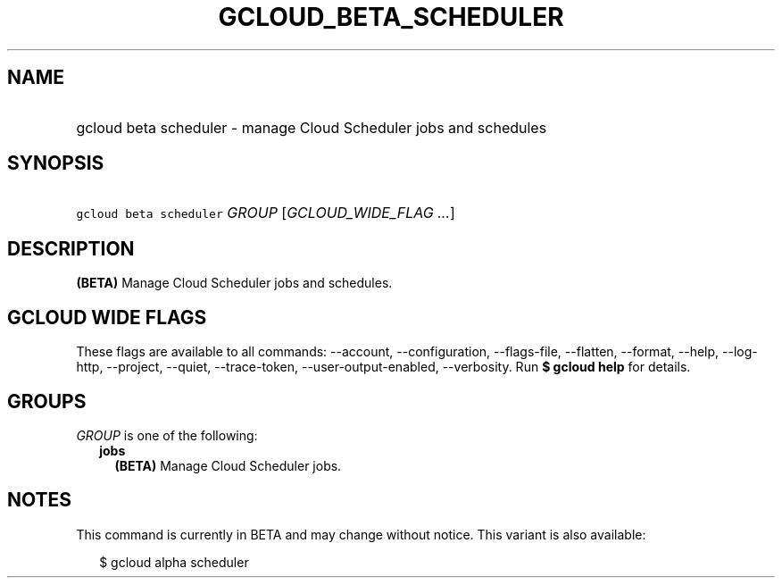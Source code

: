 
.TH "GCLOUD_BETA_SCHEDULER" 1



.SH "NAME"
.HP
gcloud beta scheduler \- manage Cloud Scheduler jobs and schedules



.SH "SYNOPSIS"
.HP
\f5gcloud beta scheduler\fR \fIGROUP\fR [\fIGCLOUD_WIDE_FLAG\ ...\fR]



.SH "DESCRIPTION"

\fB(BETA)\fR Manage Cloud Scheduler jobs and schedules.



.SH "GCLOUD WIDE FLAGS"

These flags are available to all commands: \-\-account, \-\-configuration,
\-\-flags\-file, \-\-flatten, \-\-format, \-\-help, \-\-log\-http, \-\-project,
\-\-quiet, \-\-trace\-token, \-\-user\-output\-enabled, \-\-verbosity. Run \fB$
gcloud help\fR for details.



.SH "GROUPS"

\f5\fIGROUP\fR\fR is one of the following:

.RS 2m
.TP 2m
\fBjobs\fR
\fB(BETA)\fR Manage Cloud Scheduler jobs.


.RE
.sp

.SH "NOTES"

This command is currently in BETA and may change without notice. This variant is
also available:

.RS 2m
$ gcloud alpha scheduler
.RE

